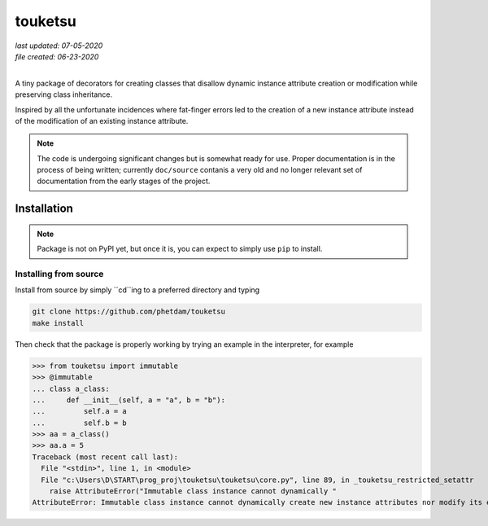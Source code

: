 .. README for touketsu package

   Changelog:

   07-05-2020

   modified introduction, added notes and installation section + example.

   06-23-2020

   initial creation.

touketsu
========

| *last updated: 07-05-2020*
| *file created: 06-23-2020*
|

A tiny package of decorators for creating classes that disallow dynamic instance attribute creation or modification while preserving class inheritance.

Inspired by all the unfortunate incidences where fat-finger errors led to the creation of a new instance attribute instead of the modification of an existing instance attribute.

.. note::

   The code is undergoing significant changes but is somewhat ready for use. Proper documentation is in the process of being written; currently ``doc/source`` contanis a very old and no longer relevant set of documentation from the early stages of the project.

Installation
------------

.. note::

   Package is not on PyPI yet, but once it is, you can expect to simply use ``pip`` to install.

Installing from source
~~~~~~~~~~~~~~~~~~~~~~

Install from source by simply ``cd``ing to a preferred directory and typing

.. code:: bash

   git clone https://github.com/phetdam/touketsu
   make install

Then check that the package is properly working by trying an example in the interpreter, for example

>>> from touketsu import immutable
>>> @immutable
... class a_class:
...     def __init__(self, a = "a", b = "b"):
...         self.a = a
...         self.b = b
>>> aa = a_class()
>>> aa.a = 5
Traceback (most recent call last):
  File "<stdin>", line 1, in <module>
  File "c:\Users\D\START\prog_proj\touketsu\touketsu\core.py", line 89, in _touketsu_restricted_setattr
    raise AttributeError("Immutable class instance cannot dynamically "
AttributeError: Immutable class instance cannot dynamically create new instance attributes nor modify its existing attributes.

